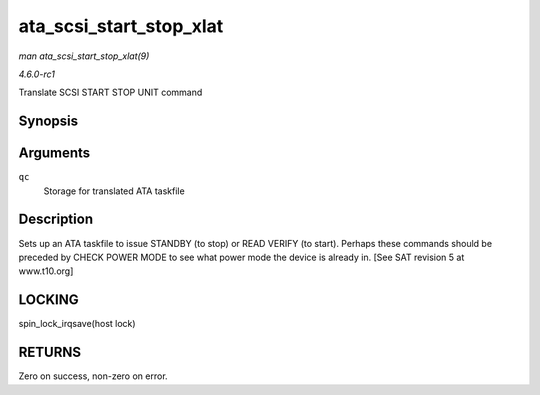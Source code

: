 
.. _API-ata-scsi-start-stop-xlat:

========================
ata_scsi_start_stop_xlat
========================

*man ata_scsi_start_stop_xlat(9)*

*4.6.0-rc1*

Translate SCSI START STOP UNIT command


Synopsis
========

.. c:function:: unsigned int ata_scsi_start_stop_xlat( struct ata_queued_cmd * qc )

Arguments
=========

``qc``
    Storage for translated ATA taskfile


Description
===========

Sets up an ATA taskfile to issue STANDBY (to stop) or READ VERIFY (to start). Perhaps these commands should be preceded by CHECK POWER MODE to see what power mode the device is
already in. [See SAT revision 5 at www.t10.org]


LOCKING
=======

spin_lock_irqsave(host lock)


RETURNS
=======

Zero on success, non-zero on error.

